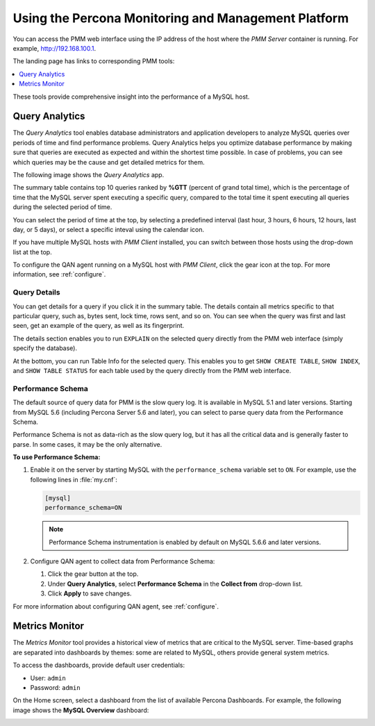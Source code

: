 .. _using:

====================================================
Using the Percona Monitoring and Management Platform
====================================================

You can access the PMM web interface using the IP address of the host
where the *PMM Server* container is running.
For example, http://192.168.100.1.

The landing page has links to corresponding PMM tools:

.. contents::
   :local:
   :depth: 1

These tools provide comprehensive insight
into the performance of a MySQL host.

Query Analytics
===============

The *Query Analytics* tool enables database administrators
and application developers to analyze MySQL queries over periods of time
and find performance problems.
Query Analytics helps you optimize database performance
by making sure that queries are executed as expected
and within the shortest time possible.
In case of problems, you can see which queries may be the cause
and get detailed metrics for them.

The following image shows the *Query Analytics* app.

.. image:: images/query-analytics.png
   :width: 640

The summary table contains top 10 queries ranked by **%GTT**
(percent of grand total time),
which is the percentage of time
that the MySQL server spent executing a specific query,
compared to the total time it spent executing all queries
during the selected period of time.

You can select the period of time at the top,
by selecting a predefined interval
(last hour, 3 hours, 6 hours, 12 hours, last day, or 5 days),
or select a specific inteval using the calendar icon.

If you have multiple MySQL hosts with *PMM Client* installed,
you can switch between those hosts using the drop-down list at the top.

To configure the QAN agent running on a MySQL host with *PMM Client*,
click the gear icon at the top.
For more information, see :ref:`configure`.

Query Details
-------------

You can get details for a query if you click it in the summary table.
The details contain all metrics specific to that particular query,
such as, bytes sent, lock time, rows sent, and so on.
You can see when the query was first and last seen,
get an example of the query, as well as its fingerprint.

The details section enables you to run ``EXPLAIN`` on the selected query
directly from the PMM web interface (simply specify the database).

.. image:: images/qan-realtime-explain.png
   :width: 640

At the bottom, you can run Table Info for the selected query.
This enables you to get ``SHOW CREATE TABLE``, ``SHOW INDEX``,
and ``SHOW TABLE STATUS`` for each table used by the query
directly from the PMM web interface.

.. image:: images/qan-create-table.png
   :width: 640

.. _perf-schema:

Performance Schema
------------------

The default source of query data for PMM is the slow query log.
It is available in MySQL 5.1 and later versions.
Starting from MySQL 5.6 (including Percona Server 5.6 and later),
you can select to parse query data from the Performance Schema.

Performance Schema is not as data-rich as the slow query log,
but it has all the critical data and is generally faster to parse.
In some cases, it may be the only alternative.

**To use Performance Schema:**

1. Enable it on the server by starting MySQL
   with the ``performance_schema`` variable set to ``ON``.
   For example, use the following lines in :file:`my.cnf`:

   .. code-block:: none

      [mysql]
      performance_schema=ON

   .. note:: Performance Schema instrumentation is enabled by default
      on MySQL 5.6.6 and later versions.

2. Configure QAN agent to collect data from Performance Schema:

   1. Click the gear button at the top.
   2. Under **Query Analytics**, select **Performance Schema**
      in the **Collect from** drop-down list.
   3. Click **Apply** to save changes.

For more information about configuring QAN agent, see :ref:`configure`.

Metrics Monitor
===============

The *Metrics Monitor* tool provides a historical view of metrics
that are critical to the MySQL server.
Time-based graphs are separated into dashboards by themes:
some are related to MySQL, others provide general system metrics.

To access the dashboards, provide default user credentials:

* User: ``admin``
* Password: ``admin``

On the Home screen, select a dashboard
from the list of available Percona Dashboards.
For example, the following image shows the **MySQL Overview** dashboard:

.. image:: images/metrics-monitor.png 
   :width: 640
